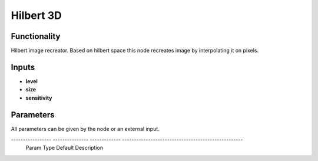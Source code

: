 Hilbert 3D
=======================

Functionality
-------------

Hilbert image recreator. Based on hilbert space this node recreates image by interpolating it on pixels.

Inputs
------

- **level**
- **size**
- **sensitivity**

Parameters
----------

All parameters can be given by the node or an external input.


----------------- --------------- ------------- ---------------------------------------------------
 Param             Type            Default       Description                                
================= =============== ============= ===================================================
 **image name**    string          None          enumerate popup to choose image from stack
----------------- --------------- ------------- ---------------------------------------------------
 **level**         Int             2             level of division of hilbert square
----------------- --------------- ------------- ---------------------------------------------------
 **size**          float           1.0           scale of hilbert mesh
----------------- --------------- ------------- ---------------------------------------------------
 **sensitivity**   float           1.0           define scale of values to react and build image                            
----------------- --------------- ------------- ---------------------------------------------------

Outputs
-------

**Vertices**, **Edges**.


Example of usage
----------------

.. image:: https://cloud.githubusercontent.com/assets/5783432/4381109/5bca94dc-4371-11e4-8de0-eb3ee7356aa8.png
  :alt: hilbertimage.PNG

recreate image in hilbert
